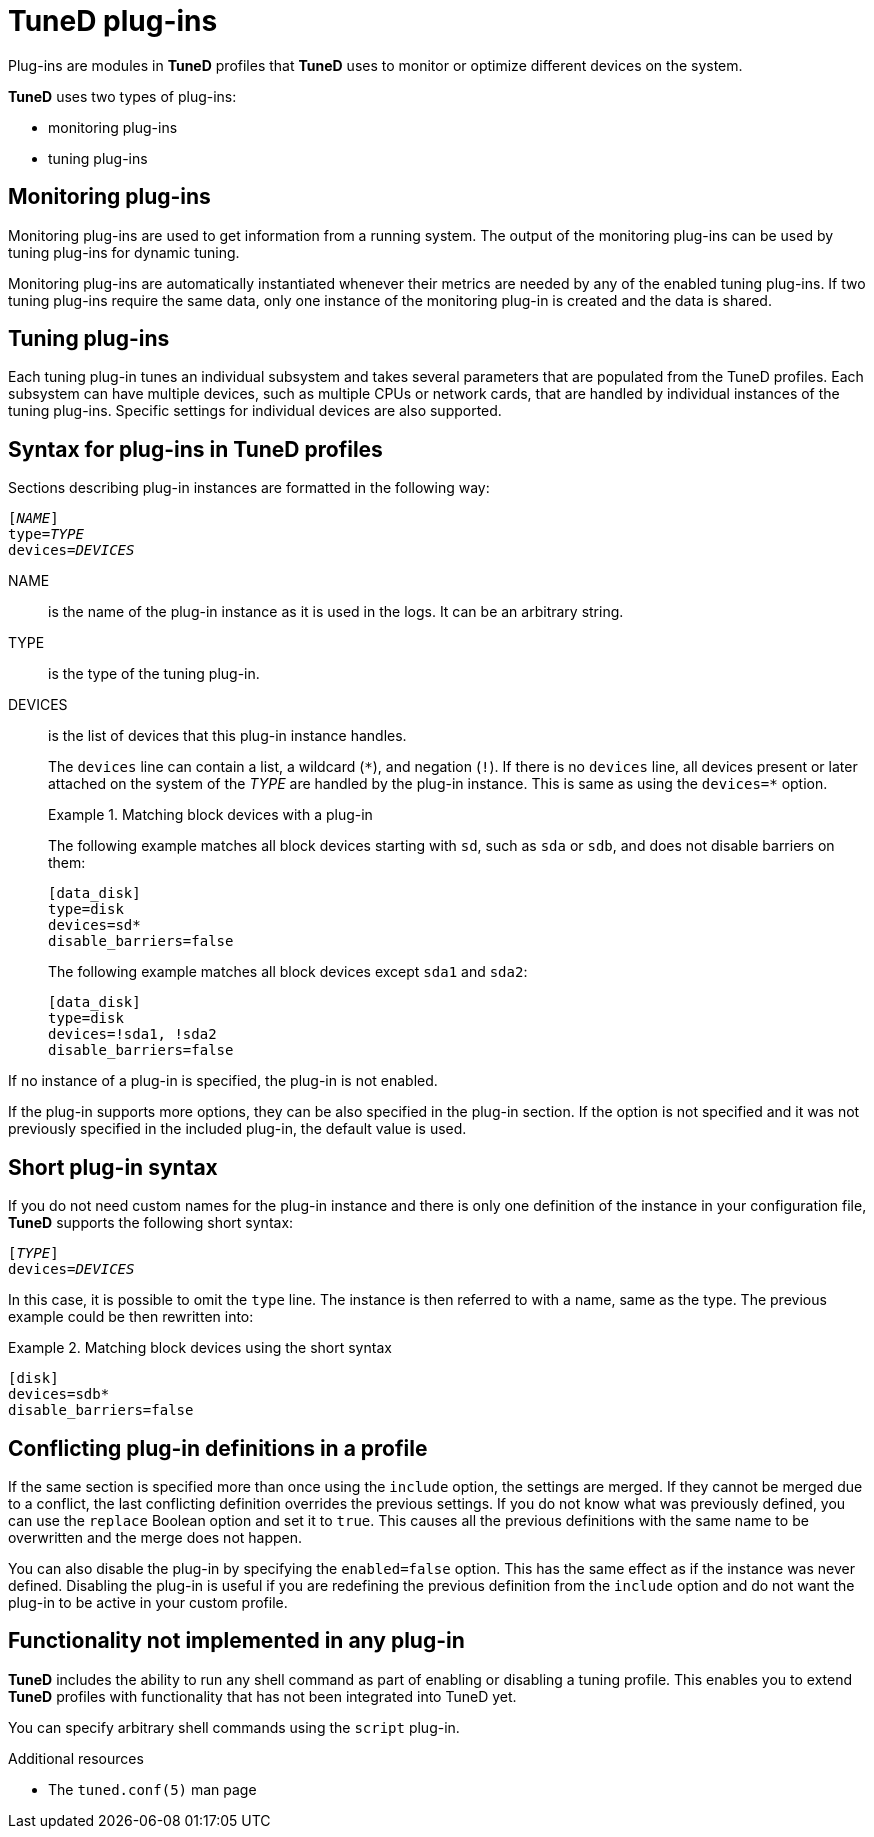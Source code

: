 [id="tuned-plug-ins_{context}"]
= TuneD plug-ins

Plug-ins are modules in *TuneD* profiles that *TuneD* uses to monitor or optimize different devices on the system.

*TuneD* uses two types of plug-ins:

* monitoring plug-ins
* tuning plug-ins

[discrete]
== Monitoring plug-ins

Monitoring plug-ins are used to get information from a running system. The output of the monitoring plug-ins can be used by tuning plug-ins for dynamic tuning.

Monitoring plug-ins are automatically instantiated whenever their metrics are needed by any of the enabled tuning plug-ins. If two tuning plug-ins require the same data, only one instance of the monitoring plug-in is created and the data is shared.

[discrete]
== Tuning plug-ins

Each tuning plug-in tunes an individual subsystem and takes several parameters that are populated from the TuneD profiles. Each subsystem can have multiple devices, such as multiple CPUs or network cards, that are handled by individual instances of the tuning plug-ins. Specific settings for individual devices are also supported. 

[discrete]
== Syntax for plug-ins in TuneD profiles

Sections describing plug-in instances are formatted in the following way:

[subs=quotes]
----
[_NAME_]
type=_TYPE_
devices=_DEVICES_
----

NAME::
is the name of the plug-in instance as it is used in the logs. It can be an arbitrary string. 

TYPE::
is the type of the tuning plug-in. 

DEVICES::
is the list of devices that this plug-in instance handles. 
+
The `devices` line can contain a list, a wildcard (`\*`), and negation (`!`). If there is no `devices` line, all devices present or later attached on the system of the [replaceable]_TYPE_ are handled by the plug-in instance. This is same as using the [option]`devices=*` option.
+
.Matching block devices with a plug-in
====
The following example matches all block devices starting with `sd`, such as `sda` or `sdb`, and does not disable barriers on them:

----
[data_disk]
type=disk
devices=sd*
disable_barriers=false
----

The following example matches all block devices except `sda1` and `sda2`:

----
[data_disk]
type=disk
devices=!sda1, !sda2 
disable_barriers=false
----

====

If no instance of a plug-in is specified, the plug-in is not enabled. 

If the plug-in supports more options, they can be also specified in the plug-in section. If the option is not specified and it was not previously specified in the included plug-in, the default value is used.

[discrete]
== Short plug-in syntax

If you do not need custom names for the plug-in instance and there is only one definition of the instance in your configuration file, *TuneD* supports the following short syntax:

[subs=quotes]
----
[_TYPE_]
devices=_DEVICES_
----

In this case, it is possible to omit the `type` line. The instance is then referred to with a name, same as the type. The previous example could be then rewritten into:

.Matching block devices using the short syntax
====
----
[disk]
devices=sdb*
disable_barriers=false
----
====

[discrete]
== Conflicting plug-in definitions in a profile

If the same section is specified more than once using the `include` option, the settings are merged. If they cannot be merged due to a conflict, the last conflicting definition overrides the previous settings. If you do not know what was previously defined, you can use the [option]`replace` Boolean option and set it to `true`. This causes all the previous definitions with the same name to be overwritten and the merge does not happen.

You can also disable the plug-in by specifying the [option]`enabled=false` option. This has the same effect as if the instance was never defined. Disabling the plug-in is useful if you are redefining the previous definition from the [option]`include` option and do not want the plug-in to be active in your custom profile.

[discrete]
== Functionality not implemented in any plug-in

*TuneD* includes the ability to run any shell command as part of enabling or disabling a tuning profile. This enables you to extend *TuneD* profiles with functionality that has not been integrated into TuneD yet.

You can specify arbitrary shell commands using the `script` plug-in.

.Additional resources

* The `tuned.conf(5)` man page

